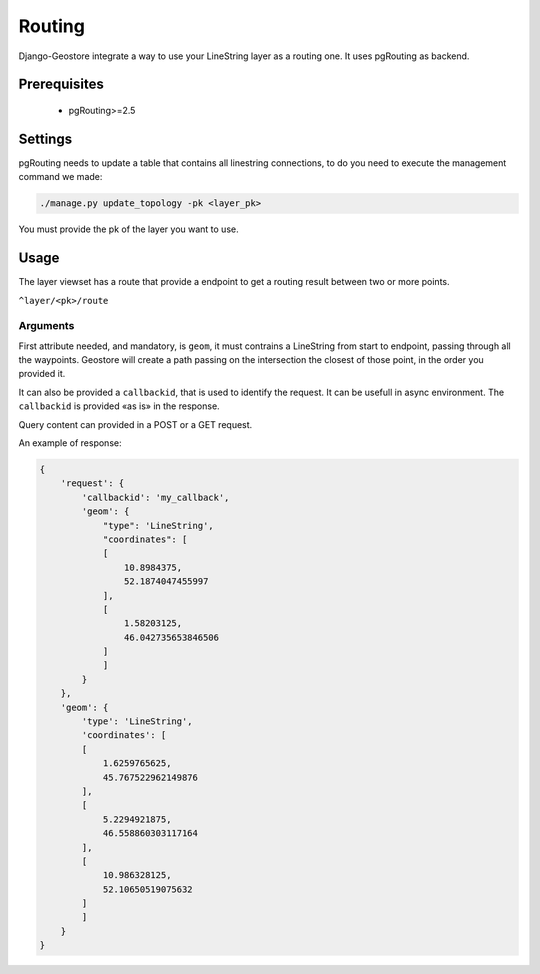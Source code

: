 Routing
=======

Django-Geostore integrate a way to use your LineString layer as a routing one. It uses pgRouting as backend.


Prerequisites
-------------

 * pgRouting>=2.5

Settings
--------

pgRouting needs to update a table that contains all linestring connections, to do you need to execute
the management command we made:

.. code-block:: bash

  ./manage.py update_topology -pk <layer_pk>

You must provide the pk of the layer you want to use.


Usage
-----

The layer viewset has a route that provide a endpoint to get a routing result between two or more points.

``^layer/<pk>/route``

Arguments
^^^^^^^^^

First attribute needed, and mandatory, is ``geom``, it must contrains a LineString from start to endpoint, passing through all
the waypoints. Geostore will create a path passing on the intersection the closest of those point, in the order you provided it.

It can also be provided a ``callbackid``, that is used to identify the request. It can be usefull in async environment. The ``callbackid``
is provided «as is» in the response.

Query content can provided in a POST or a GET request.

An example of response:

.. code-block:: json

    {
        'request': {
            'callbackid': 'my_callback',
            'geom': {
                "type": 'LineString',
                "coordinates": [
                [
                    10.8984375,
                    52.1874047455997
                ],
                [
                    1.58203125,
                    46.042735653846506
                ]
                ]
            }
        },
        'geom': {
            'type': 'LineString',
            'coordinates': [
            [
                1.6259765625,
                45.767522962149876
            ],
            [
                5.2294921875,
                46.558860303117164
            ],
            [
                10.986328125,
                52.10650519075632
            ]
            ]
        }
    }

